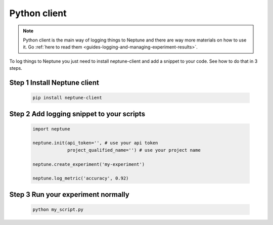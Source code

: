 .. _execution-python:

Python client
=============

.. note::

    Python client is the main way of logging things to Neptune and there are way more materials on how to use it.
    Go :ref:`here to read them <guides-logging-and-managing-experiment-results>`.

To log things to Neptune you just need to install neptune-client and add a snippet to your code.
See how to do that in 3 steps.

Step 1 Install Neptune client
-----------------------------

    .. code:: bash

        pip install neptune-client

Step 2 Add logging snippet to your scripts
------------------------------------------

    .. code:: python

        import neptune

        neptune.init(api_token='', # use your api token
                     project_qualified_name='') # use your project name

        neptune.create_experiment('my-experiment')

        neptune.log_metric('accuracy', 0.92)

Step 3 Run your experiment normally
------------------------------------

    .. code:: bash

        python my_script.py
